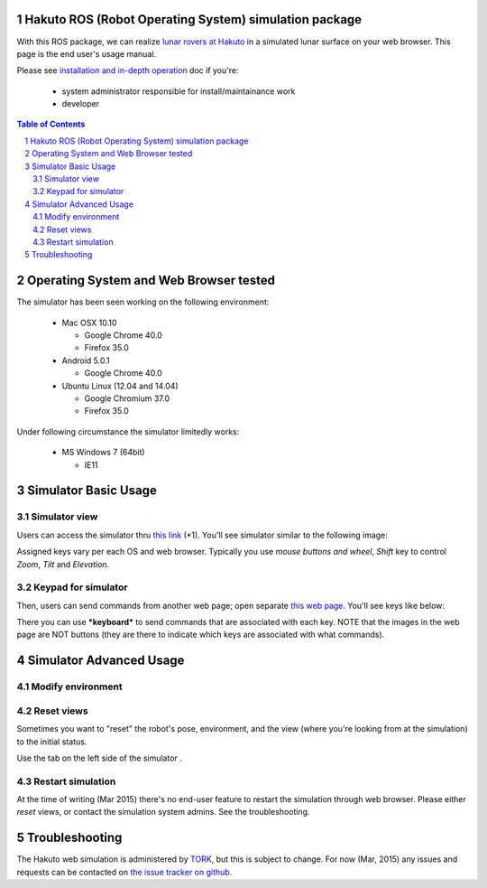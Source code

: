 Hakuto ROS (Robot Operating System) simulation package
================================================================================================================================================

With this ROS package, we can realize `lunar rovers at Hakuto <http://team-hakuto.jp/team/rover>`_ in a simulated lunar surface on your web browser. This page is the end user's usage manual.

|hakuto_gzweb_dark|

Please see `installation and in-depth operation <./sysadmin.rst>`_ doc if you're:

 * system administrator responsible for install/maintainance work
 * developer 

.. contents:: Table of Contents
   :depth: 2
.. sectnum::

Operating System and Web Browser tested
======================================================

The simulator has been seen working on the following environment:

 * Mac OSX 10.10

   * Google Chrome 40.0
   * Firefox 35.0
 * Android 5.0.1

   * Google Chrome 40.0 

 * Ubuntu Linux (12.04 and 14.04)

   * Google Chromium 37.0 
   * Firefox 35.0

Under following circumstance the simulator limitedly works:

 * MS Windows 7 (64bit)

   * IE11

Simulator Basic Usage
========================

Simulator view
----------------

Users can access the simulator thru `this link <http://54.92.58.250:8080>`_ (*1).
You'll see simulator similar to the following image:

|hakuto_web_simulator_osx_ff|

Assigned keys vary per each OS and web browser. Typically you use `mouse buttons and wheel`, `Shift` key to control `Zoom`, `Tilt` and `Elevation`.

Keypad for simulator
------------------------

Then, users can send commands from another web page; open separate `this web page <http://54.92.58.250/joystick.html>`_. You'll see keys like below:

|hakuto_gzweb_keypad|

There you can use ***keyboard*** to send commands that are associated with each key. 
NOTE that the images in the web page are NOT buttons (they are there to indicate which keys are associated with what commands).

Simulator Advanced Usage
====================================

Modify environment
------------------------

|hakuto_gzweb_panel_sun|

Reset views
------------

Sometimes you want to "reset" the robot's pose, environment, and the view (where you're looking from at the simulation) to the initial status. 

Use the tab on the left side of the simulator |gzweb_tab_reset_view|.

Restart simulation
--------------------

At the time of writing (Mar 2015) there's no end-user feature to restart the simulation through web browser. Please either `reset` views, or contact the simulation system admins. See the troubleshooting.

Troubleshooting
================

The Hakuto web simulation is administered by `TORK <http://opensource-robotics.tokyo.jp/>`_, but this is subject to change. For now (Mar, 2015) any issues and requests can be contacted on `the issue tracker on github <https://github.com/tork-a/hakuto/issues>`_.


.. |hakuto_gzweb_dark| image:: https://cloud.githubusercontent.com/assets/493276/10970279/ecbde300-8410-11e5-9034-c33354ce7357.png
.. |hakuto_web_simulator_osx_ff| image:: ./img/gzweb-1.2_tetris_osx_ff.png.jpg
.. |hakuto_gzweb_keypad| image:: http://wiki.ros.org/keyboardteleopjs?action=AttachFile&do=get&target=example.png
.. |hakuto_gzweb_panel_sun| image:: ./img/hakuto_gzweb_panel_sun.png 
.. |gzweb_tab_reset_view| image:: ./img/hakuto_gzweb_initdisplay.png
